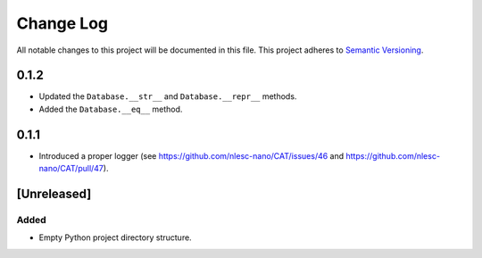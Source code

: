 ###########
Change Log
###########

All notable changes to this project will be documented in this file.
This project adheres to `Semantic Versioning <http://semver.org/>`_.

0.1.2
*****

* Updated the ``Database.__str__`` and ``Database.__repr__`` methods.
* Added the ``Database.__eq__`` method.


0.1.1
*****

* Introduced a proper logger (see https://github.com/nlesc-nano/CAT/issues/46 and
  https://github.com/nlesc-nano/CAT/pull/47).


[Unreleased]
************

Added
-----

* Empty Python project directory structure.
